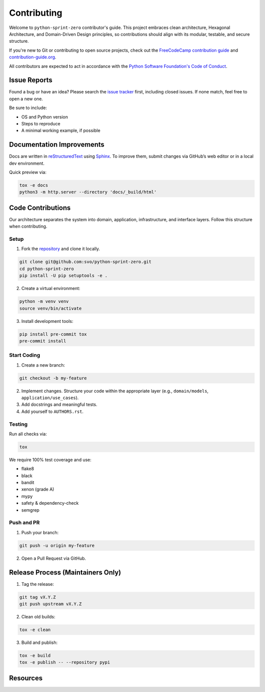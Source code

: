 ============
Contributing
============

Welcome to ``python-sprint-zero`` contributor's guide. This project embraces clean architecture, Hexagonal Architecture, and Domain-Driven Design principles, so contributions should align with its modular, testable, and secure structure.

If you're new to Git or contributing to open source projects, check out the `FreeCodeCamp contribution guide`_ and `contribution-guide.org`_.

All contributors are expected to act in accordance with the `Python Software Foundation's Code of Conduct`_.

Issue Reports
=============

Found a bug or have an idea? Please search the `issue tracker`_ first, including closed issues. If none match, feel free to open a new one.

Be sure to include:

- OS and Python version
- Steps to reproduce
- A minimal working example, if possible

Documentation Improvements
==========================

Docs are written in reStructuredText_ using Sphinx_. To improve them, submit changes via GitHub’s web editor or in a local dev environment.

Quick preview via:

.. code:: bash

    tox -e docs
    python3 -m http.server --directory 'docs/_build/html'

Code Contributions
==================

Our architecture separates the system into domain, application, infrastructure, and interface layers. Follow this structure when contributing.

Setup
-----

1. Fork the `repository`_ and clone it locally.

.. code:: bash

    git clone git@github.com:svo/python-sprint-zero.git
    cd python-sprint-zero
    pip install -U pip setuptools -e .

2. Create a virtual environment:

.. code:: bash

    python -m venv venv
    source venv/bin/activate

3. Install development tools:

.. code:: bash

    pip install pre-commit tox
    pre-commit install

Start Coding
------------

1. Create a new branch:

.. code:: bash

    git checkout -b my-feature

2. Implement changes. Structure your code within the appropriate layer (e.g., ``domain/models``, ``application/use_cases``).

3. Add docstrings and meaningful tests.

4. Add yourself to ``AUTHORS.rst``.

Testing
-------

Run all checks via:

.. code:: bash

    tox

We require 100% test coverage and use:

- flake8
- black
- bandit
- xenon (grade A)
- mypy
- safety & dependency-check
- semgrep

Push and PR
-----------

1. Push your branch:

.. code:: bash

    git push -u origin my-feature

2. Open a Pull Request via GitHub.

Release Process (Maintainers Only)
==================================

1. Tag the release:

.. code:: bash

    git tag vX.Y.Z
    git push upstream vX.Y.Z

2. Clean old builds:

.. code:: bash

    tox -e clean

3. Build and publish:

.. code:: bash

    tox -e build
    tox -e publish -- --repository pypi

Resources
==================================

.. _FreeCodeCamp contribution guide: https://github.com/FreeCodeCamp/how-to-contribute-to-open-source
.. _contribution-guide.org: https://www.contribution-guide.org/
.. _Python Software Foundation's Code of Conduct: https://www.python.org/psf/conduct/
.. _issue tracker: https://github.com/svo/python-sprint-zero/issues
.. _repository: https://github.com/svo/python-sprint-zero
.. _reStructuredText: https://www.sphinx-doc.org/en/master/usage/restructuredtext/
.. _Sphinx: https://www.sphinx-doc.org/en/master/

